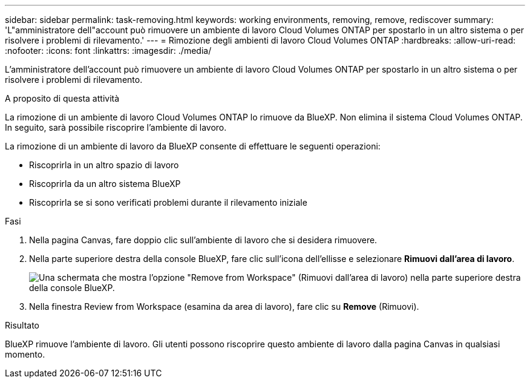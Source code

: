 ---
sidebar: sidebar 
permalink: task-removing.html 
keywords: working environments, removing, remove, rediscover 
summary: 'L"amministratore dell"account può rimuovere un ambiente di lavoro Cloud Volumes ONTAP per spostarlo in un altro sistema o per risolvere i problemi di rilevamento.' 
---
= Rimozione degli ambienti di lavoro Cloud Volumes ONTAP
:hardbreaks:
:allow-uri-read: 
:nofooter: 
:icons: font
:linkattrs: 
:imagesdir: ./media/


[role="lead"]
L'amministratore dell'account può rimuovere un ambiente di lavoro Cloud Volumes ONTAP per spostarlo in un altro sistema o per risolvere i problemi di rilevamento.

.A proposito di questa attività
La rimozione di un ambiente di lavoro Cloud Volumes ONTAP lo rimuove da BlueXP. Non elimina il sistema Cloud Volumes ONTAP. In seguito, sarà possibile riscoprire l'ambiente di lavoro.

La rimozione di un ambiente di lavoro da BlueXP consente di effettuare le seguenti operazioni:

* Riscoprirla in un altro spazio di lavoro
* Riscoprirla da un altro sistema BlueXP
* Riscoprirla se si sono verificati problemi durante il rilevamento iniziale


.Fasi
. Nella pagina Canvas, fare doppio clic sull'ambiente di lavoro che si desidera rimuovere.
. Nella parte superiore destra della console BlueXP, fare clic sull'icona dell'ellisse e selezionare *Rimuovi dall'area di lavoro*.
+
image:screenshot_settings_remove.png["Una schermata che mostra l'opzione \"Remove from Workspace\" (Rimuovi dall'area di lavoro) nella parte superiore destra della console BlueXP."]

. Nella finestra Review from Workspace (esamina da area di lavoro), fare clic su *Remove* (Rimuovi).


.Risultato
BlueXP rimuove l'ambiente di lavoro. Gli utenti possono riscoprire questo ambiente di lavoro dalla pagina Canvas in qualsiasi momento.
